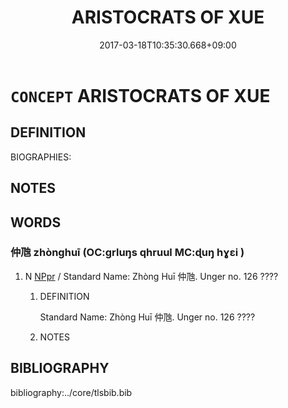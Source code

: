 # -*- mode: mandoku-tls-view -*-
#+TITLE: ARISTOCRATS OF XUE
#+DATE: 2017-03-18T10:35:30.668+09:00        
#+STARTUP: content
* =CONCEPT= ARISTOCRATS OF XUE
:PROPERTIES:
:CUSTOM_ID: uuid-9d269ee1-0cb7-4113-9c18-0f58d87e534b
:END:
** DEFINITION

BIOGRAPHIES:

** NOTES

** WORDS
   :PROPERTIES:
   :VISIBILITY: children
   :END:
*** 仲虺 zhònghuī (OC:ɡrluŋs qhruul MC:ɖuŋ hɣɛi )
:PROPERTIES:
:CUSTOM_ID: uuid-c665f141-1887-4fc0-aedb-40a9c79e64b6
:Char+: 仲(9,4/6) 虺(142,3/9) 
:GY_IDS+: uuid-2144e304-70a4-4397-8699-5080c4f029f0 uuid-13931bb0-80c0-4ca9-966f-8903e0644aff
:PY+: zhòng huī    
:OC+: ɡrluŋs qhruul    
:MC+: ɖuŋ hɣɛi    
:END: 
**** N [[tls:syn-func::#uuid-c43c0bab-2810-42a4-a6be-e4641d9b6632][NPpr]] / Standard Name: Zhòng Huī 仲虺. Unger no. 126 ????
:PROPERTIES:
:CUSTOM_ID: uuid-462d58bc-8412-4659-99fd-633385914dd4
:END:
****** DEFINITION

Standard Name: Zhòng Huī 仲虺. Unger no. 126 ????

****** NOTES

** BIBLIOGRAPHY
bibliography:../core/tlsbib.bib
